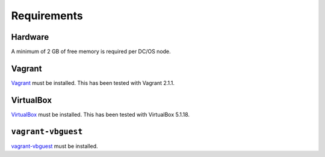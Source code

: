 Requirements
------------

Hardware
~~~~~~~~

A minimum of 2 GB of free memory is required per DC/OS node.

Vagrant
~~~~~~~

`Vagrant`_ must be installed.
This has been tested with Vagrant 2.1.1.

VirtualBox
~~~~~~~~~~

`VirtualBox`_ must be installed.
This has been tested with VirtualBox 5.1.18.

``vagrant-vbguest``
~~~~~~~~~~~~~~~~~~~

`vagrant-vbguest`_ must be installed.
